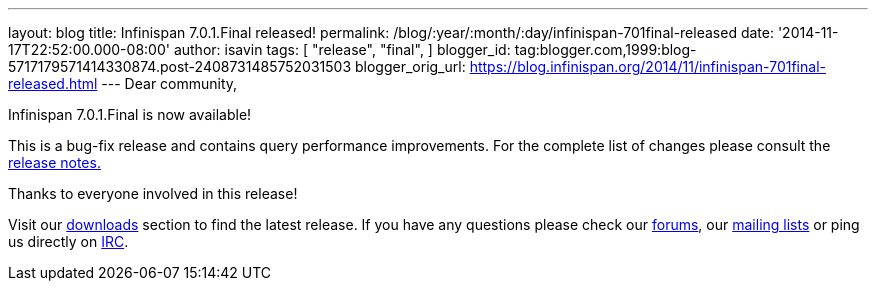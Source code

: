 ---
layout: blog
title: Infinispan 7.0.1.Final released!
permalink: /blog/:year/:month/:day/infinispan-701final-released
date: '2014-11-17T22:52:00.000-08:00'
author: isavin
tags: [ "release",
"final",
]
blogger_id: tag:blogger.com,1999:blog-5717179571414330874.post-2408731485752031503
blogger_orig_url: https://blog.infinispan.org/2014/11/infinispan-701final-released.html
---
Dear community,

Infinispan 7.0.1.Final is now available!

This is a bug-fix release and contains query performance improvements.
For the complete list of changes please consult the
https://issues.jboss.org/secure/ReleaseNote.jspa?projectId=12310799&version=12326035[release
notes.]

Thanks to everyone involved in this release! 

Visit our http://infinispan.org/hotrod-clients/[downloads] section to
find the latest release.
If you have any questions please check our
http://infinispan.org/community/[forums], our
https://lists.jboss.org/mailman/listinfo/infinispan-dev[mailing lists]
or ping us directly on irc://irc.freenode.org/infinispan[IRC].
